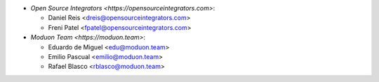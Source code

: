 * `Open Source Integrators <https://opensourceintegrators.com>`:

  * Daniel Reis <dreis@opensourceintegrators.com>
  * Freni Patel <fpatel@opensourceintegrators.com>

* `Moduon Team <https://moduon.team>`:

  * Eduardo de Miguel <edu@moduon.team>
  * Emilio Pascual <emilio@moduon.team>
  * Rafael Blasco <rblasco@moduon.team>
